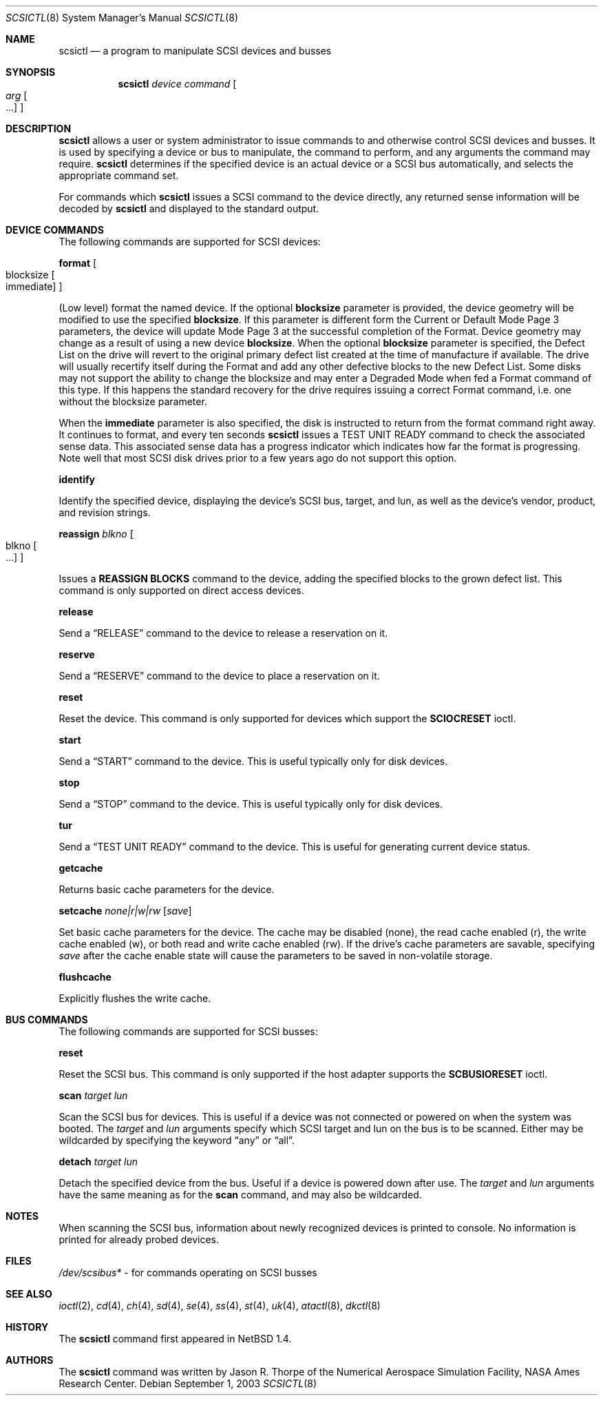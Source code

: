 .\"	$NetBSD: scsictl.8,v 1.20 2004/09/16 18:02:27 erh Exp $
.\"
.\" Copyright (c) 1998, 2002 The NetBSD Foundation, Inc.
.\" All rights reserved.
.\"
.\" This code is derived from software contributed to The NetBSD Foundation
.\" by Jason R. Thorpe of the Numerical Aerospace Simulation Facility,
.\" NASA Ames Research Center.
.\"
.\" Redistribution and use in source and binary forms, with or without
.\" modification, are permitted provided that the following conditions
.\" are met:
.\" 1. Redistributions of source code must retain the above copyright
.\"    notice, this list of conditions and the following disclaimer.
.\" 2. Redistributions in binary form must reproduce the above copyright
.\"    notice, this list of conditions and the following disclaimer in the
.\"    documentation and/or other materials provided with the distribution.
.\" 3. All advertising materials mentioning features or use of this software
.\"    must display the following acknowledgement:
.\"        This product includes software developed by the NetBSD
.\"        Foundation, Inc. and its contributors.
.\" 4. Neither the name of The NetBSD Foundation nor the names of its
.\"    contributors may be used to endorse or promote products derived
.\"    from this software without specific prior written permission.
.\"
.\" THIS SOFTWARE IS PROVIDED BY THE NETBSD FOUNDATION, INC. AND CONTRIBUTORS
.\" ``AS IS'' AND ANY EXPRESS OR IMPLIED WARRANTIES, INCLUDING, BUT NOT LIMITED
.\" TO, THE IMPLIED WARRANTIES OF MERCHANTABILITY AND FITNESS FOR A PARTICULAR
.\" PURPOSE ARE DISCLAIMED.  IN NO EVENT SHALL THE FOUNDATION OR CONTRIBUTORS
.\" BE LIABLE FOR ANY DIRECT, INDIRECT, INCIDENTAL, SPECIAL, EXEMPLARY, OR
.\" CONSEQUENTIAL DAMAGES (INCLUDING, BUT NOT LIMITED TO, PROCUREMENT OF
.\" SUBSTITUTE GOODS OR SERVICES; LOSS OF USE, DATA, OR PROFITS; OR BUSINESS
.\" INTERRUPTION) HOWEVER CAUSED AND ON ANY THEORY OF LIABILITY, WHETHER IN
.\" CONTRACT, STRICT LIABILITY, OR TORT (INCLUDING NEGLIGENCE OR OTHERWISE)
.\" ARISING IN ANY WAY OUT OF THE USE OF THIS SOFTWARE, EVEN IF ADVISED OF THE
.\" POSSIBILITY OF SUCH DAMAGE.
.\"
.Dd September 1, 2003
.Dt SCSICTL 8
.Os
.Sh NAME
.Nm scsictl
.Nd a program to manipulate SCSI devices and busses
.Sh SYNOPSIS
.Nm
.Ar device
.Ar command
.Oo
.Ar arg Oo ...
.Oc
.Oc
.Sh DESCRIPTION
.Nm
allows a user or system administrator to issue commands to and otherwise
control SCSI devices and busses.
It is used by specifying a device or bus to manipulate,
the command to perform, and any arguments the command may require.
.Nm
determines if the specified device is an actual device or a SCSI bus
automatically, and selects the appropriate command set.
.Pp
For commands which
.Nm
issues a SCSI command to the device directly, any returned sense information
will be decoded by
.Nm
and displayed to the standard output.
.Sh DEVICE COMMANDS
The following commands are supported for SCSI devices:
.Pp
.Nm format
.Oo blocksize
.Oo immediate
.Oc
.Oc
.Pp
(Low level) format the named device.
If the optional
.Li blocksize
parameter is provided, the device geometry will be modified to
use the specified
.Li blocksize .
If this parameter is different form the Current or Default Mode Page 3
parameters, the device will update Mode Page 3 at the successful
completion of the Format.
Device geometry may change as a result of using a new device
.Li blocksize .
When the optional
.Li blocksize
parameter is specified, the Defect List on the drive will revert to
the original primary defect list created at the time of manufacture
if available.
The drive will usually recertify itself during the Format
and add any other defective blocks to the new Defect List.
Some disks may not support the ability to change the blocksize and
may enter a Degraded Mode when fed a Format command of this type.
If this happens the standard recovery for the drive requires issuing
a correct Format command, i.e. one without the blocksize parameter.
.Pp
When the
.Li immediate
parameter is also specified, the disk is instructed to return from the
format command right away.
It continues to format, and every ten seconds
.Nm
issues a TEST UNIT READY command to check the associated sense data.
This associated sense data has a progress indicator which indicates
how far the format is progressing.
Note well that most SCSI disk drives prior to
a few years ago do not support this option.
.Pp
.Nm identify
.Pp
Identify the specified device, displaying the device's SCSI
bus, target, and lun, as well as the device's vendor, product,
and revision strings.
.Pp
.Nm reassign
.Ar blkno
.Oo blkno Oo ...
.Oc
.Oc
.Pp
Issues a
.Li REASSIGN BLOCKS
command to the device, adding the specified blocks to the
grown defect list.
This command is only supported on direct access devices.
.Pp
.Nm release
.Pp
Send a
.Dq RELEASE
command to the device to release a reservation on it.
.Pp
.Nm reserve
.Pp
Send a
.Dq RESERVE
command to the device to place a reservation on it.
.Pp
.Nm reset
.Pp
Reset the device.
This command is only supported for devices which support the
.Li SCIOCRESET
ioctl.
.Pp
.Nm start
.Pp
Send a
.Dq START
command to the device.
This is useful typically only for disk devices.
.Pp
.Nm stop
.Pp
Send a
.Dq STOP
command to the device.
This is useful typically only for disk devices.
.Pp
.Nm tur
.Pp
Send a
.Dq TEST UNIT READY
command to the device.
This is useful for generating current device status.
.Pp
.Nm getcache
.Pp
Returns basic cache parameters for the device.
.Pp
.Nm setcache
.Ar none|r|w|rw
.Op Ar save
.Pp
Set basic cache parameters for the device.
The cache may be disabled
.Pq none ,
the read cache enabled
.Pq r ,
the write cache enabled
.Pq w ,
or both read and write cache enabled
.Pq rw .
If the drive's cache parameters are savable, specifying
.Ar save
after the cache enable state will cause the parameters to be saved in
non-volatile storage.
.Pp
.Nm flushcache
.Pp
Explicitly flushes the write cache.
.Sh BUS COMMANDS
The following commands are supported for SCSI busses:
.Pp
.Nm reset
.Pp
Reset the SCSI bus.
This command is only supported if the host adapter supports the
.Li SCBUSIORESET
ioctl.
.Pp
.Nm scan
.Ar target
.Ar lun
.Pp
Scan the SCSI bus for devices.
This is useful if a device was not connected or powered
on when the system was booted.
The
.Ar target
and
.Ar lun
arguments specify which SCSI target and lun on the bus is to be scanned.
Either may be wildcarded by specifying the keyword
.Dq any
or
.Dq all .
.Pp
.Nm detach
.Ar target
.Ar lun
.Pp
Detach the specified device from the bus.
Useful if a device is powered down after use.
The
.Ar target
and
.Ar lun
arguments have the same meaning as for the
.Nm scan
command, and may also be wildcarded.
.Sh NOTES
When scanning the SCSI bus, information about newly recognized devices
is printed to console.
No information is printed for already probed devices.
.Sh FILES
.Pa /dev/scsibus*
- for commands operating on SCSI busses
.Sh SEE ALSO
.Xr ioctl 2 ,
.Xr cd 4 ,
.Xr ch 4 ,
.Xr sd 4 ,
.Xr se 4 ,
.Xr ss 4 ,
.Xr st 4 ,
.Xr uk 4 ,
.Xr atactl 8 ,
.Xr dkctl 8
.Sh HISTORY
The
.Nm
command first appeared in
.Nx 1.4 .
.Sh AUTHORS
The
.Nm
command was written by Jason R. Thorpe of the Numerical Aerospace Simulation
Facility, NASA Ames Research Center.
